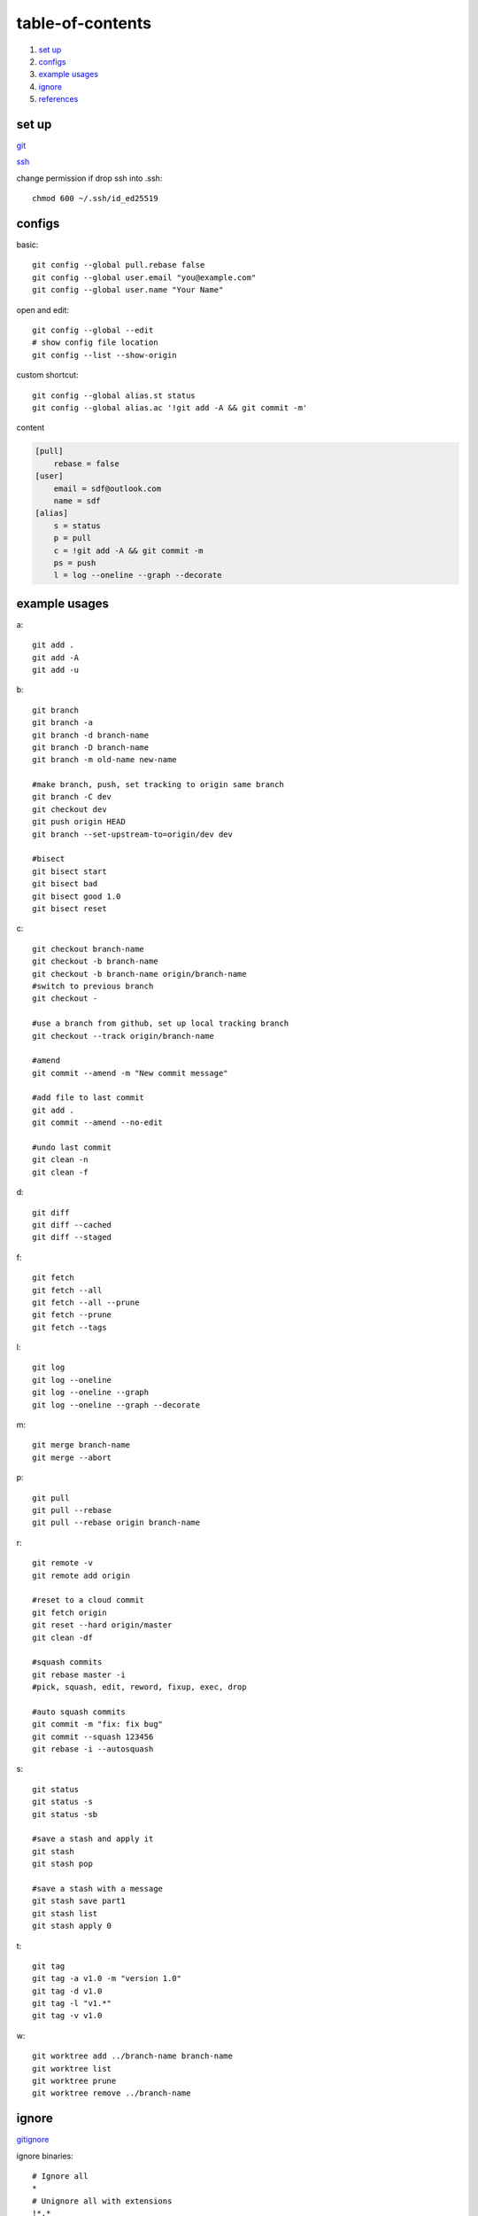 ======================
table-of-contents
======================

#. `set up`_
#. `configs`_
#. `example usages`_
#. `ignore`_
#. `references`_


set up
-----------

`git <https://docs.github.com/en/get-started/quickstart/set-up-git>`_

`ssh <https://docs.github.com/en/authentication/connecting-to-github-with-ssh/generating-a-new-ssh-key-and-adding-it-to-the-ssh-agent>`_

change permission if drop ssh into .ssh::

    chmod 600 ~/.ssh/id_ed25519


configs
-------------
basic::

    git config --global pull.rebase false
    git config --global user.email "you@example.com"
    git config --global user.name "Your Name"

open and edit::
    
    git config --global --edit
    # show config file location
    git config --list --show-origin

custom shortcut::

    git config --global alias.st status
    git config --global alias.ac '!git add -A && git commit -m'

content

.. code-block:: console

    [pull]
        rebase = false
    [user]
        email = sdf@outlook.com
        name = sdf
    [alias]
        s = status
        p = pull
        c = !git add -A && git commit -m
        ps = push
        l = log --oneline --graph --decorate


example usages
-------------------

a::

    git add .
    git add -A
    git add -u

b::

    git branch
    git branch -a
    git branch -d branch-name
    git branch -D branch-name
    git branch -m old-name new-name

    #make branch, push, set tracking to origin same branch
    git branch -C dev
    git checkout dev
    git push origin HEAD
    git branch --set-upstream-to=origin/dev dev

    #bisect
    git bisect start
    git bisect bad
    git bisect good 1.0
    git bisect reset

c::

    git checkout branch-name
    git checkout -b branch-name
    git checkout -b branch-name origin/branch-name
    #switch to previous branch
    git checkout -

    #use a branch from github, set up local tracking branch
    git checkout --track origin/branch-name

    #amend
    git commit --amend -m "New commit message"

    #add file to last commit
    git add .
    git commit --amend --no-edit

    #undo last commit
    git clean -n
    git clean -f


d::

    git diff
    git diff --cached
    git diff --staged

f::

    git fetch
    git fetch --all
    git fetch --all --prune
    git fetch --prune
    git fetch --tags

l::

    git log
    git log --oneline
    git log --oneline --graph
    git log --oneline --graph --decorate

m::

    git merge branch-name
    git merge --abort

p::

    git pull
    git pull --rebase
    git pull --rebase origin branch-name

r::

    git remote -v
    git remote add origin

    #reset to a cloud commit
    git fetch origin
    git reset --hard origin/master
    git clean -df

    #squash commits
    git rebase master -i
    #pick, squash, edit, reword, fixup, exec, drop

    #auto squash commits
    git commit -m "fix: fix bug"
    git commit --squash 123456
    git rebase -i --autosquash

s::

    git status
    git status -s
    git status -sb

    #save a stash and apply it
    git stash
    git stash pop

    #save a stash with a message
    git stash save part1
    git stash list
    git stash apply 0

t::

    git tag
    git tag -a v1.0 -m "version 1.0"
    git tag -d v1.0
    git tag -l "v1.*"
    git tag -v v1.0

w::

    git worktree add ../branch-name branch-name
    git worktree list
    git worktree prune
    git worktree remove ../branch-name


ignore
-------------

`gitignore <https://github.com/github/gitignore>`_

ignore binaries::

    # Ignore all
    *
    # Unignore all with extensions
    !*.*
    # Unignore all dirs
    !*/
    


references
-------------

`git bash <https://stackoverflow.com/questions/17302977/how-to-launch-git-bash-from-windows-command-line>`_

`pro git <https://git-scm.com/book/en/v2>`_
